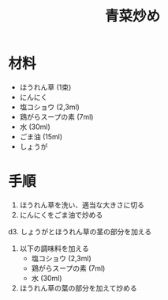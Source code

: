 #+TITLE: 青菜炒め

* 材料
  - ほうれん草 (1束)
  - にんにく
  - 塩コショウ (2,3ml)
  - 鶏がらスープの素 (7ml)
  - 水 (30ml)
  - ごま油 (15ml)
  - しょうが


* 手順
  1. ほうれん草を洗い、適当な大きさに切る
  2. にんにくをごま油で炒める
  d3. しょうがとほうれん草の茎の部分を加える
  4. 以下の調味料を加える
     - 塩コショウ (2,3ml)
     - 鶏がらスープの素 (7ml)
     - 水 (30ml)
  5. ほうれん草の葉の部分を加えて炒める

